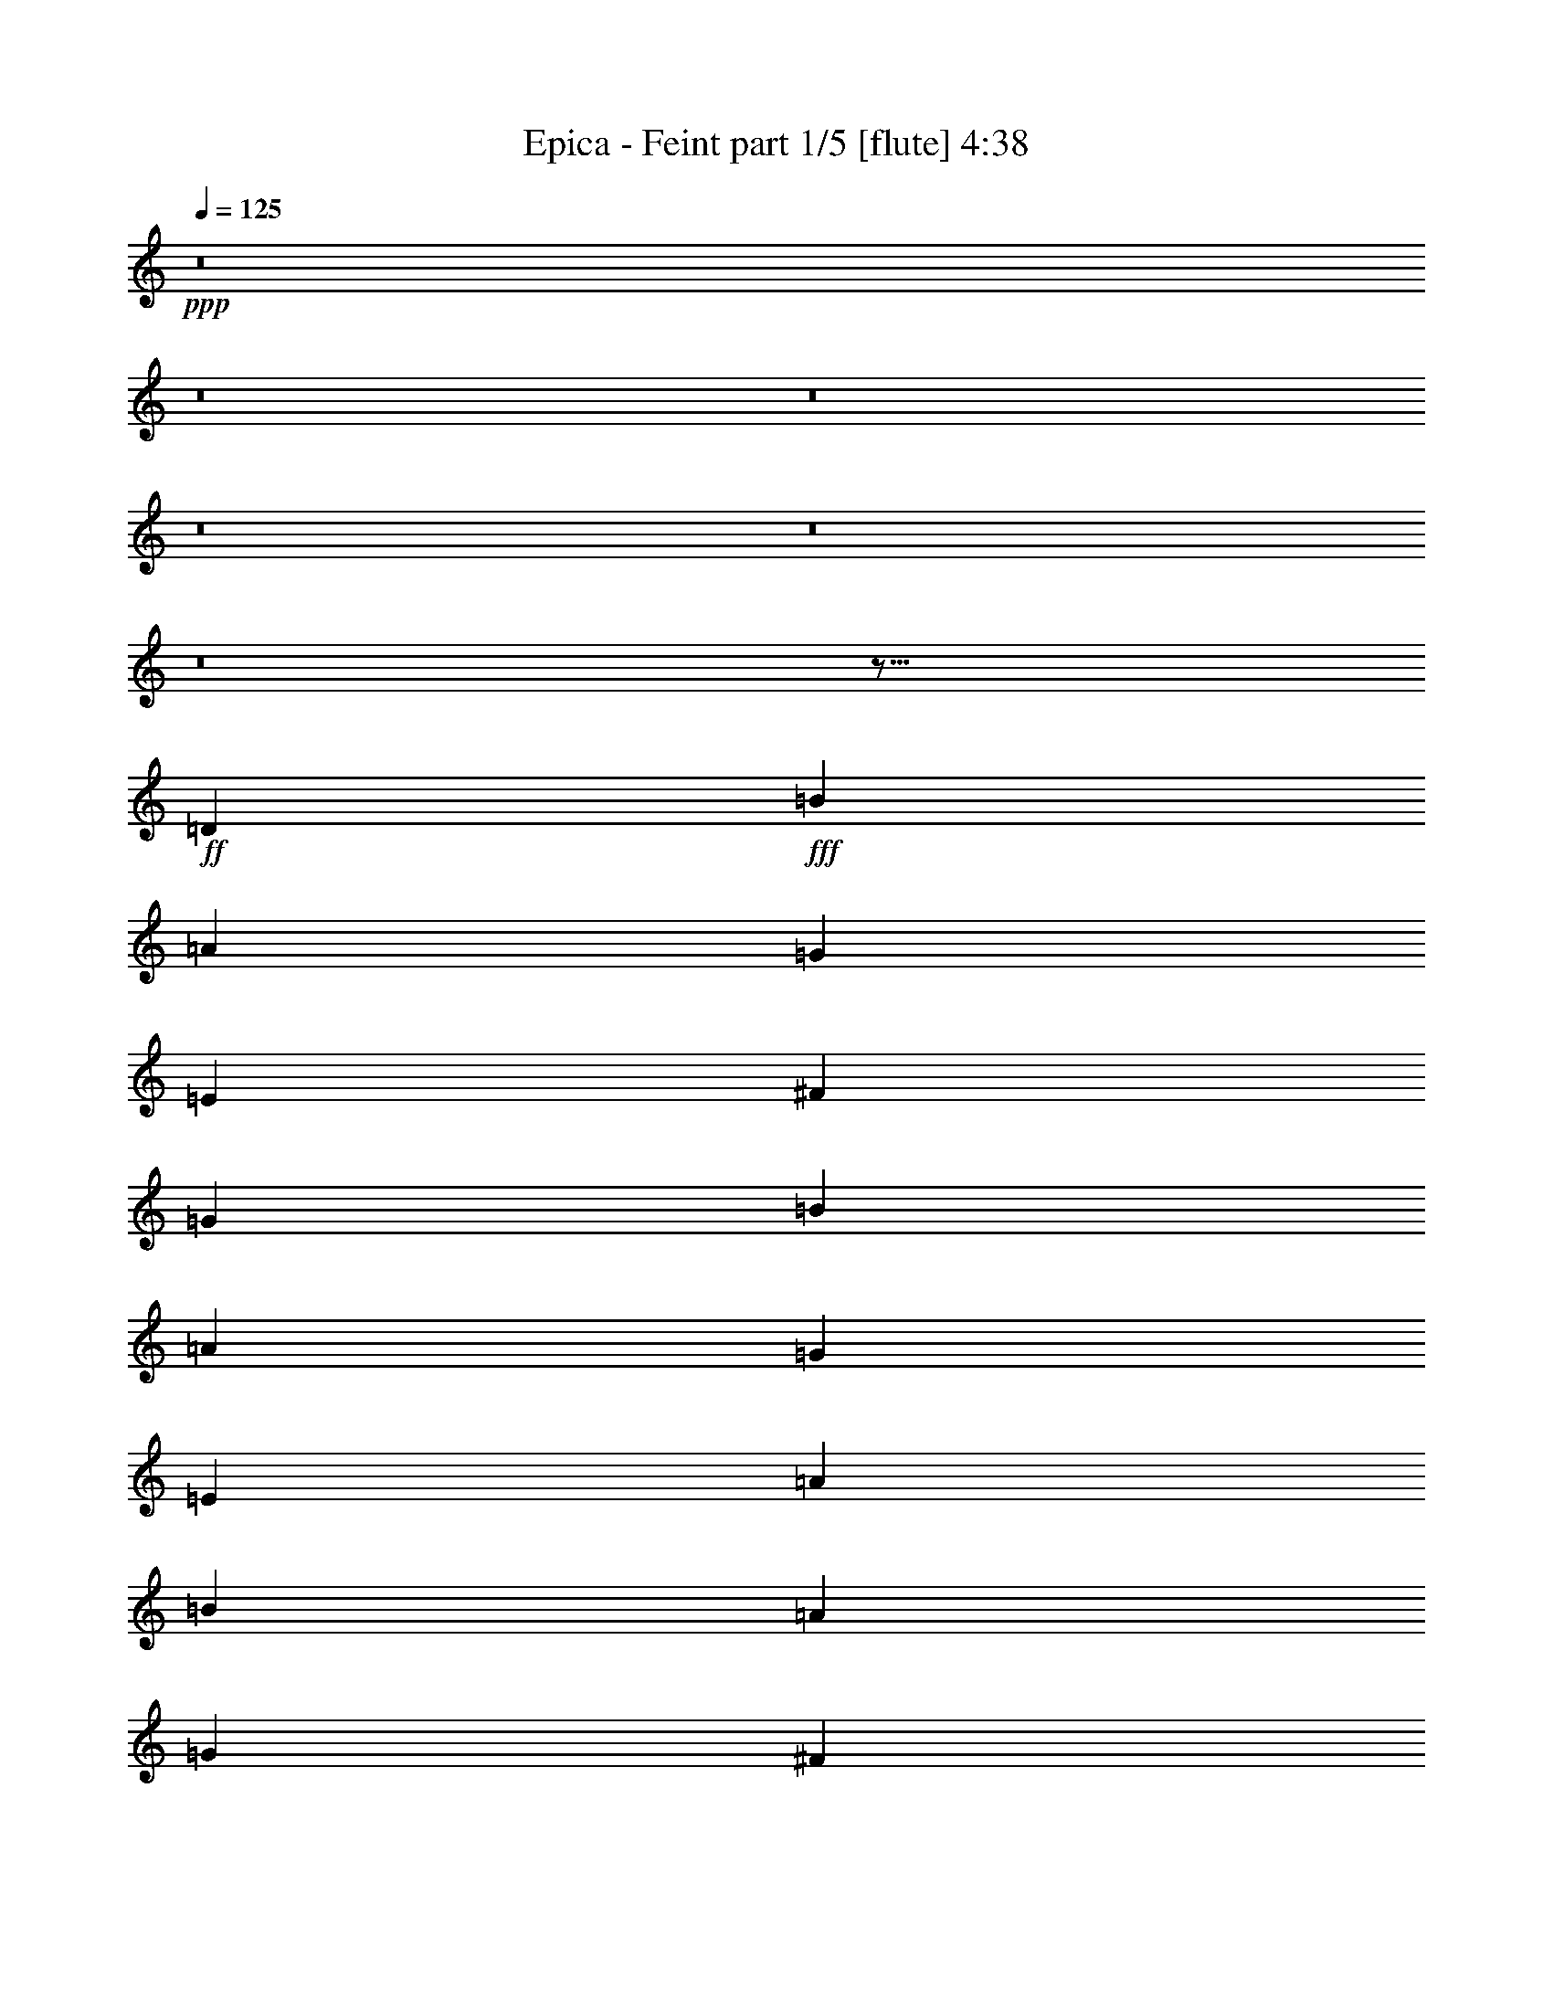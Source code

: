 % Produced with Bruzo's Transcoding Environment
% Transcribed by  Bruzo

X:1
T:  Epica - Feint part 1/5 [flute] 4:38
Z: Transcribed with BruTE 64
L: 1/4
Q: 125
K: C
+ppp+
z8
z8
z8
z8
z8
z8
z97/16
+ff+
[=D223/164]
+fff+
[=B2635/1312]
[=A2635/1312]
[=G223/164]
[=E2635/1312]
[^F2635/1312]
[=G223/164]
[=B2635/1312]
[=A2635/1312]
[=G223/164]
[=E3527/1312]
[=A1743/1312]
[=B223/164]
[=A3081/656]
[=G6383/19680]
[^F6997/19680]
[=G3527/656]
[=G2635/1312]
[^F6147/1312]
z2663/656
[=B2635/1312]
[=B2635/1312]
[=B223/164]
[=B2635/1312]
[=A2635/1312]
[=B223/164]
[=c2635/1312]
[=G3527/1312]
[=A223/328]
[=A901/656]
z1725/1312
[=A223/164]
[=B1743/1312]
[=A5311/1312]
[=G851/1312]
[^F223/328]
[=G3523/656]
z8
z1877/1312
[=D223/328]
[^F851/1312]
[=G5311/1312]
[=A223/328]
[=G851/1312]
[^F5311/1312]
[^F223/328]
[=G851/1312]
[=A3527/1312]
[=c669/328]
[=B851/1312]
[=G5311/1312]
[=G223/328]
[^F851/1312]
[=E223/82]
[=e3527/1312]
[=d851/1312]
[=B4419/1312]
[=E223/328]
[^F223/328]
[=G2635/656]
[=A223/328]
[=G223/328]
[^F2635/656]
[^F223/328]
[=G223/328]
[=A3527/1312]
[=c2635/1312]
[=B223/328]
[=G3537/1312]
z1733/1312
[=G223/328]
[^F4419/1312]
[=G223/328]
[=E771/164]
z3521/1312
[=B2635/1312]
[=A2635/1312]
[=G223/164]
[=E2635/1312]
[^F2635/1312]
[=G223/164]
[=B2635/1312]
[=A669/328]
[=G1743/1312]
[=E3527/1312]
[=A223/164]
[=B1743/1312]
[=A3081/656]
[=G3499/9840]
[^F3191/9840]
[=G3527/656]
[=G2635/1312]
[^F3107/656]
z5259/1312
[=B669/328]
[=B2635/1312]
[=B1743/1312]
[=B669/328]
[=A2635/1312]
[=B1743/1312]
[=c669/328]
[=G3527/1312]
[=A851/1312]
[=A1787/1312]
z435/328
[=A223/164]
[=B1743/1312]
[=A5311/1312]
[=G223/328]
[^F223/328]
[=G221/41]
z1725/1312
[=G899/1312]
z885/1312
[=G837/1312]
z453/656
[=G449/656]
z2629/1312
[^F897/1312]
z887/1312
[^F835/1312]
z227/328
[=D28/41]
z2631/1312
[=A895/1312]
z889/1312
[=A833/1312]
z455/656
[=A447/656]
z445/656
[=A2635/656]
[=E223/328]
[^F223/328]
[=G2635/656]
[=A223/328]
[=G223/328]
[^F2635/656]
[^F223/328]
[=G223/328]
[=A3527/1312]
[=c2635/1312]
[=B223/328]
[=G2635/656]
[=G223/328]
[^F223/328]
[=E3527/1312]
[=e3527/1312]
[=d223/328]
[=B4419/1312]
[=E851/1312]
[^F223/328]
[=G5311/1312]
[=A851/1312]
[=G223/328]
[^F5311/1312]
[^F851/1312]
[=G223/328]
[=A3527/1312]
[=c2635/1312]
[=B223/328]
[=G1759/656]
z1793/1312
[=G851/1312]
[^F4419/1312]
[=G223/328]
[=E2623/1312]
z8
z8
z8
z2051/1312
[=D223/164]
[^F2635/1312]
[=G2635/1312]
[=B,223/164]
[^F1743/1312]
[=G223/328]
[=G1743/1312]
[=G223/328]
[=G223/164]
[=A1743/1312]
[=B223/328]
[=G2635/1312]
[=G223/164]
[=A1743/1312]
[=B223/328]
[=G2635/1312]
[=G223/164]
[=G1743/1312]
[=A223/328]
[^F2635/1312]
[^F223/164]
[^F1743/1312]
[=G223/328]
[^F901/656]
z1725/1312
[=G223/328]
[^F1743/1312]
[=G223/328]
[^F2635/1312]
[=E223/164]
[=B,2635/656]
[=B,223/164]
[^F2635/1312]
[=G3499/9840]
[=A3191/9840]
[=G1743/1312]
[=B,223/164]
[^F1743/1312]
[=G223/328]
[=G223/164]
[=G223/328]
[=G1743/1312]
[=A223/164]
[=B851/1312]
[=B19763/19680]
[=A6997/19680]
[=G223/328]
[=G1743/1312]
[=A223/164]
[=B851/1312]
[=B669/328]
[=B1743/1312]
[=B223/164]
[=c851/1312]
[=A669/328]
[=A1743/1312]
[=A223/164]
[=B851/1312]
[=G893/656]
z1741/1312
[=G223/328]
[=G223/164]
[=G851/1312]
[^F669/328]
[=E1743/1312]
[^F669/328]
[=E2635/1312]
[=E223/328]
[^F851/1312]
[=G5311/1312]
[=A223/328]
[=G851/1312]
[^F5311/1312]
[^F223/328]
[=G851/1312]
[=A3527/1312]
[=c669/328]
[=B851/1312]
[=G5311/1312]
[=G223/328]
[^F223/328]
[=E3527/1312]
[=e3527/1312]
[=d851/1312]
[=B4419/1312]
[=E223/328]
[^F223/328]
[=G2635/656]
[=A223/328]
[=G223/328]
[^F2635/656]
[^F223/328]
[=G223/328]
[=A3527/1312]
[=c2635/1312]
[=B223/328]
[=G221/82]
z867/656
[=G223/328]
[^F4419/1312]
[=G223/328]
[=E6167/1312]
z1761/656
[=c1473/656]
[=d135/656]
[=c311/1312]
[=B1743/1312]
[=A223/164]
[=B2635/656]
[=c223/164]
[=B115711/19680]
[=d18997/4920]
[=B37379/19680]
[=A18997/9840]
+ff+
[=B8-]
[=B24163/3280]
z117/16

X:2
T:  Epica - Feint part 2/5 [horn] 4:38
Z: Transcribed with BruTE 64
L: 1/4
Q: 125
K: C
+ppp+
z8
z8
z8
z8
z8
z8
z8
z8
z2477/328
+f+
[=E1743/1312]
+mp+
[=G223/164]
[=A1743/1312]
[=B223/164]
[=c3527/656]
[=B3527/656]
[=B142663/19680]
[=B1951/9840=c1951/9840-]
[=c405/656]
[=B223/328]
[=A851/1312]
[=G223/328]
[^F223/328]
[=E2635/656]
[^F223/164]
[=G2635/1312]
[^F2635/1312]
[=E223/164]
[=C2635/1312]
[=E669/328]
[^F1743/1312]
[^F3527/1312]
[^F223/164]
[=E1743/1312]
[=c5311/1312]
[=A1743/1312]
[=B3527/1312]
[=G223/164]
[=G1743/1312]
[=E3527/656]
[^F3521/656]
z8
z8
z91/656
+f+
[=G223/164]
[^F,1743/1312]
[=E,223/164]
[=D,1743/1312]
[=C7095/1312]
[=G,2635/656]
[^F,223/164]
[=E3527/656]
[=D2635/656]
[=D223/328]
[=C223/328]
[=B,3527/656]
[=C2635/1312]
z2635/1312
[=C223/164]
+mp+
[=B,2635/656]
[=C223/164]
[=B,1743/1312]
[=C223/164]
[=B,1743/1312]
[=D1789/1312]
z8
z8
z165/1312
+f+
[=E223/164]
[=G1743/1312]
[=A223/164]
[=B1743/1312]
+mp+
[=c3081/656]
[=B3499/9840]
[=A3191/9840]
+f+
[=B3527/656]
+mp+
[=B9689/1312]
[=c223/328]
[=B223/328]
[=A223/328]
[=G223/328]
[^F851/1312]
[=E669/328]
[=B,851/1312]
[=E223/164]
[^F1743/1312]
[=G669/328]
[=G851/1312]
[^F223/164]
[=E1743/1312]
[=C669/328]
[=E2635/1312]
[^F1743/1312]
[=G3527/1312]
[^F223/164]
[=B,1743/1312]
[=A,3527/1312]
[=c223/164]
[=A223/164]
[=B3527/1312]
[=G1743/1312]
[=G223/164]
[=E3527/656]
[^F3527/656]
[=G3527/1312]
[=G1743/1312]
[=E223/164]
[=A883/164]
z8
z2623/328
z/8
[=G1743/1312]
[^F223/164]
[=E1743/1312]
[=D223/164]
[=C2635/656]
[=D223/164]
[=B,223/164]
[=G,1743/1312]
[=D223/164]
[^F1743/1312]
[=E5311/1312]
[^F1743/1312]
[=A655/328]
z2691/1312
[=D851/1312]
[=C223/328]
[=B,3527/656]
[=C3527/656]
[=B,3527/656]
[=C3527/656]
[=B,3527/656]
[=C3527/656]
[=D3517/656]
z7115/1312
[=E851/1312]
[^F223/328]
[=E223/328]
[=G1743/1312]
[^F223/328]
[=E223/328]
[=B,223/328]
[=E851/1312]
[^F223/328]
[=E223/328]
[=G1743/1312]
[^F223/328]
[=E223/328]
[=B,223/328]
[=C851/1312]
[=D223/328]
[=C223/328]
[=G223/328]
[^F851/1312]
[=E223/328]
[=B,223/328]
[=C223/328]
[=C851/1312]
[=D223/328]
[=C223/328]
[=G223/328]
[^F851/1312]
[=E223/328]
[=B,223/328]
[=C223/328]
[=A,1743/1312]
[=A223/328]
[=B223/328]
[=B,223/328]
[=A,851/1312]
[=A223/328]
[=A,223/328]
[^F223/328]
[=E851/1312]
[=A,223/328]
[=E223/328]
[=A,223/328]
[=E851/1312]
[^F223/328]
[=A,223/328]
[=B,223/328]
[=A,851/1312]
[=G223/328]
[^F223/328]
[=E223/328]
[=B,851/1312]
[^F223/328]
[=G223/328]
[=B,223/328]
[^F851/1312]
[=c223/328]
[=B223/328]
[=A223/328]
[=G851/1312]
[^F223/328]
[^D223/328]
[=E223/328]
[^F851/1312]
[=E223/328]
[=G223/164]
[^F851/1312]
[=E223/328]
[=B,223/328]
[=E223/328]
[^F851/1312]
[=E223/328]
[=G223/164]
[^F223/328]
[=E851/1312]
[=B,223/328]
[=C223/328]
[=D223/328]
[=C851/1312]
[=G223/328]
[^F223/328]
[=E223/328]
[=B,851/1312]
[=C223/328]
[=C223/328]
[=D223/328]
[=C851/1312]
[=G223/328]
[^F223/328]
[=E223/328]
[=B,851/1312]
[=C223/328]
[=A,223/164]
[=A851/1312]
[=B223/328]
[=B,223/328]
[=A,223/328]
[=A851/1312]
[=A,223/328]
[^F223/328]
[=E223/328]
[=A,851/1312]
[=E223/328]
[=A,223/328]
[=E223/328]
[^F851/1312]
[=A,223/328]
[=B,223/328]
[=A,223/328]
[=G851/1312]
[^F223/328]
[=E223/328]
[=B,223/328]
[^F223/328]
[=G851/1312]
[=B,223/328]
[^F223/328]
[=c223/328]
[=B851/1312]
[=A223/328]
[=G223/328]
[^F223/328]
[=D419/656]
z8
z8
z183/1312
[=G223/164]
[^F1743/1312]
[=E223/164]
[=D223/164]
[=C2635/656]
[=D223/164]
[=B,1743/1312]
[=G,223/164]
[=D1743/1312]
[^F223/164]
[=E2635/656]
[^F223/164]
[=A1319/656]
z329/164
[=D223/328]
[=C223/328]
[=B,3527/656]
[=C2635/656]
[=D223/164]
[=B,3527/656]
[=C3527/656]
[=B,3527/656]
[=C3527/656]
[=D115711/19680]
[=B,151361/19680]
[=E,8-]
[=E,24163/3280]
z117/16

X:3
T:  Epica - Feint part 3/5 [clarinet] 4:38
Z: Transcribed with BruTE 64
L: 1/4
Q: 125
K: C
+ppp+
z8
z8
z8
z8
z8
z8
z8
z8
z8
z8
z8
z8
z8
z8
z8
z8
z8
z5403/1312
+ff+
[=D223/328]
[^F851/1312]
[=G5311/1312]
[=A223/328]
[=G851/1312]
[^F5311/1312]
[^F223/328]
[=G851/1312]
[=A3527/1312]
[=c669/328]
[=B851/1312]
[=G5311/1312]
[=G223/328]
[^F851/1312]
[=E223/82]
[=e3527/1312]
[=d851/1312]
[=B4419/1312]
[=G223/328]
[=A223/328]
[=B2635/656]
[=c223/328]
[=B223/328]
[=A2635/656]
[=D223/328]
[=E223/328]
[^F3527/1312]
[=G2635/1312]
[^F223/328]
[=E3537/1312]
z8
z8
z8
z8
z3857/1312
+mp+
[=A3081/656=c3081/656]
[=G3499/9840=B3499/9840]
[^F3191/9840=A3191/9840]
[=G7047/1312=B7047/1312]
z8
z3619/1312
+ff+
[=B669/328]
[=B2635/1312]
[=B1743/1312]
[=B669/328]
[=A2635/1312]
[=B1743/1312]
[=c669/328]
[=G3541/1312]
z8
z8
z2791/1312
[=G899/1312=A899/1312]
z885/1312
[=G837/1312=A837/1312]
z453/656
[=G449/656=A449/656]
z2629/1312
[^F897/1312=A897/1312]
z887/1312
[^F835/1312=A835/1312]
z227/328
[=D28/41^F28/41]
z2631/1312
[=E895/1312=G895/1312]
z889/1312
[=E833/1312=A833/1312]
z455/656
[=E447/656=G447/656]
z445/656
[=E43/16^F43/16-]
[=D1769/656^F1769/656]
z8
z8
z8
z9083/1312
[=G851/1312]
[=A223/328]
[=B5311/1312]
[=c851/1312]
[=B223/328]
[=A5311/1312]
[=D851/1312]
[=E223/328]
[^F3527/1312]
[=G2635/1312]
[^F223/328]
[=E1759/656]
z8
z8
z8
z8
z8
z8
z8
z8
z8
z6085/1312
[=E223/164]
[=A2635/1312]
[=B3499/9840]
[=c3191/9840]
[=B1743/1312]
[=E223/164]
[=A1743/1312]
[=B223/328]
[=B223/164]
[=B223/328]
[=B1743/1312]
[=c223/164]
[=d851/1312]
[=d19763/19680]
[=c6997/19680]
[=B223/328]
[=B1743/1312]
[=c223/164]
[=d851/1312]
[=d669/328]
[=d1743/1312]
[=d223/164]
[=e851/1312]
[=c669/328]
[=c1743/1312]
[=c223/164]
[=d851/1312]
[=B3527/1312]
[=B223/328]
[=B223/164]
[=B851/1312]
[=A669/328]
[=G1743/1312]
[=A669/328]
[=G2635/1312]
[=E223/328]
[^F851/1312]
[=G5311/1312]
[=A223/328]
[=G851/1312]
[^F5311/1312]
[^F223/328]
[=G851/1312]
[=A3527/1312]
[=c669/328]
[=B851/1312]
[=G5311/1312]
[=G223/328]
[^F223/328]
[=E3527/1312]
[=e3527/1312]
[=d851/1312]
[=B4419/1312]
[=G223/328]
[=A223/328]
[=B2635/656]
[=c223/328]
[=B223/328]
[=A2635/656]
[=D223/328]
[=E223/328]
[^F3527/1312]
[=G2635/1312]
[^F223/328]
[=E221/82]
z8
z8
z8
z8
z8
z8
z8
z71/16

X:4
T:  Epica - Feint part 4/5 [lute] 4:38
Z: Transcribed with BruTE 96
L: 1/4
Q: 125
K: C
+ppp+
z11057/9840
+f+
[=A3499/19680]
[=c961/6560-]
[=c1089/6560-=e1089/6560]
[=c39757/19680=a39757/19680]
[=G4419/1312=B4419/1312=g4419/1312]
[^F2635/1312=A2635/1312^f2635/1312]
[=G14101/4920=B14101/4920=g14101/4920]
[=A3499/19680]
[=c961/6560-]
[=c1089/6560-=e1089/6560]
[=c39757/19680=a39757/19680]
[=G4419/1312=B4419/1312=g4419/1312]
[^F2635/1312=A2635/1312^f2635/1312]
[=G669/328=B669/328=g669/328]
[=B851/1312]
[=g3499/9840]
[=c583/3280-]
[=c221/1640-=e221/1640]
[=c39757/19680=a39757/19680]
[=G223/164=B223/164=g223/164]
[=G223/328]
[=E223/328=B223/328]
[=g851/1312]
[=A669/328^f669/328]
[=A2635/1312=e2635/1312]
[=B1743/1312]
[=c669/328=c'669/328]
[=e851/1312]
[=G223/164=a223/164]
[=G1743/1312=e1743/1312]
[=B3511/1312^f3511/1312]
z227/328
[=d223/328]
[=e223/328]
[^f851/1312]
[=B3509/1312=g3509/1312]
z455/656
[=B223/328]
[=e223/328]
[^f851/1312]
[=g223/328]
[=B223/328]
[=e1743/1312]
[=e223/164=g223/164]
[=d223/164^f223/164]
[=E851/1312=B851/1312]
[=B,223/328]
[=E223/328]
[=B,223/328]
[=E851/1312=B851/1312]
[=B,223/328]
[=E223/328]
[=B,223/328]
[=E851/1312=B851/1312]
[=B,223/328]
[=E223/328]
[=B,223/328]
[=E851/1312=B851/1312]
[=B,223/328]
[=E223/328]
[=B,223/328]
[=G851/1312=c851/1312]
[=C223/328]
[=E223/328]
[=C223/328]
[=C851/1312=G851/1312=c851/1312]
[=C223/328]
[=E223/328]
[=C223/328]
[=G851/1312=c851/1312]
[=C223/328]
[=E223/328]
[=C223/328]
[=E851/1312=A851/1312]
[=C223/328]
[=E223/328=B223/328]
[=C223/328]
[=A851/1312=c851/1312]
[=C223/328]
[=E223/328]
[=C223/328]
[=A851/1312=c851/1312]
[=C223/328]
[=E223/328]
[=C223/328]
[=E223/328=B223/328]
[=B,851/1312]
[=E223/328]
[=B,223/328]
[=E223/328=B223/328]
[=B,851/1312]
[=E223/328]
[=G223/328]
[=G223/328]
[=B,851/1312]
[=E223/328]
[=B,223/328]
[=A223/328]
[=B,851/1312]
[=E223/328]
[=B,223/328]
[=G223/328]
[=B,851/1312]
[=E223/328]
[=B,223/328]
[^F223/328]
[=B,851/1312]
[=D223/328]
[=B,223/328]
+ff+
[=E223/328=B223/328]
[=B,851/1312]
[=E223/328]
[=B,223/328]
[=E223/328=B223/328]
[=B,851/1312]
[=E223/328=B223/328]
[=B,223/328]
[=E223/328=B223/328]
[=B,851/1312]
[=E223/328]
[=B,223/328]
[=E223/328=B223/328]
[=B,851/1312]
[=E223/328=B223/328]
[=B,223/328]
[=c223/328]
[=C223/328]
[=E851/1312]
[=C223/328]
[=E223/328=c223/328]
[=C223/328]
[=E851/1312]
[=C223/328]
[=c223/328]
[=C223/328]
[=E851/1312]
[=C223/328]
[=E223/328=c223/328]
[=C223/328]
[=E851/1312=B851/1312]
[=C223/328]
[=A,223/328]
[=C223/328]
[=E851/1312]
[=c223/328]
[=C223/328]
[=c223/328]
[=C851/1312=c851/1312]
[=B223/328]
[=G223/328]
[=B,223/328]
[=E851/1312]
[^F223/328]
[=G223/328]
[=B,223/328]
[=E851/1312]
[=G223/328]
[=G223/328]
[=B,223/328]
[=E851/1312]
[=B,223/328]
[=A223/328]
[=B,223/328]
[=E851/1312]
[=B,223/328]
[=G223/328]
[=B,223/328]
[=E223/328]
[=B,851/1312]
[^F223/328]
[=B,223/328]
[=D223/328]
[^F851/1312]
+f+
[=G223/328]
[=B,223/328]
[=E223/328]
[^F851/1312]
[=G223/328]
[=B,223/328]
[=E223/328=A223/328]
[=B,851/1312]
[=D223/328^F223/328]
[=A,223/328]
[=D223/328]
[=E851/1312]
[^F223/328]
[=A,223/328]
[=A,223/328^F223/328]
[=A,851/1312=G851/1312]
[=D223/328=A223/328]
[=B,223/328]
[=D223/328]
[=B,851/1312]
[^F223/328=c223/328]
[=D223/328]
[^F223/328]
[=D851/1312]
[=E223/328=G223/328]
[=B,223/328]
[=E223/328]
[=B,851/1312=G851/1312]
[=D223/328^F223/328]
[=A,223/328]
[=E223/328=G223/328]
[=D851/1312^F851/1312]
[=C223/328=E223/328]
[=G,223/328]
[=C223/328]
[=D223/328]
[=E851/1312]
[=G,223/328]
[=D223/328]
[=C223/328]
[=A,1741/1312=B,1741/1312]
z6873/6560
[=D721/4920=G721/4920-]
[=G3287/19680=A3287/19680]
[=B851/1312]
[=D223/328]
+ff+
[^F223/328=A223/328]
+f+
[=D223/328]
[=G851/1312=B851/1312]
[=B,223/328]
[=E223/328]
[=B,223/328^F223/328]
[=E851/1312=G851/1312]
[=B,223/328]
[=A223/328=c223/328]
[=G223/328=B223/328]
[=D851/1312=A851/1312]
[=A,223/328]
[=D223/328]
[=E223/328]
[^F851/1312]
[=A,223/328]
[=D223/328^F223/328]
[=D223/328=G223/328]
[^F851/1312=A851/1312]
[=B,223/328]
[=D223/328]
[=B,223/328]
[=D851/1312^F851/1312]
[=D223/328]
[^F223/328]
[=D223/328]
[=D5/16=G5/16-]
[=E441/1312=G441/1312]
[=C223/328]
[=G,223/164]
[=G,223/328]
[=C851/1312]
[=E223/328=B223/328]
[=D223/328=A223/328]
[=E223/328=B223/328]
[=B,851/1312]
[=E223/328]
[=B,223/328]
[=E223/328=B223/328]
[=B,851/1312]
[=E223/328]
[=B,223/328]
[=E223/328=B223/328]
[=B,851/1312]
[=E223/328]
+mp+
[=e223/328]
+ff+
[=e223/328=g223/328]
[=e851/1312]
[=d223/328^f223/328]
[=d223/328]
+f+
[=E223/328=B223/328]
[=B,851/1312]
[=E223/328]
[=B,223/328]
[=E223/328=B223/328]
[=B,851/1312]
[=E223/328]
[=B,223/328]
[=B223/328]
[=B,851/1312]
[=E223/328]
[=B,223/328]
+ff+
[=E223/328=G223/328=B223/328]
+f+
[=B,851/1312]
[=E223/328]
[=B,223/328]
+ff+
[=C223/328=E223/328=c223/328]
[=C851/1312]
[=E223/328]
[=C223/328]
[=E223/328=c223/328]
[=C223/328]
[=E851/1312]
[=C223/328]
[=c223/328]
[=C223/328]
[=E851/1312]
[=C223/328]
[=A223/328]
[=C223/328]
[=E851/1312]
[=C223/328]
[=c223/328]
[=C223/328]
[=E851/1312=c851/1312]
[=C223/328]
[=A223/328=c223/328]
[=C223/328]
[=G851/1312=c851/1312]
[^F223/328=A223/328]
[=G223/328=B223/328]
[=B,223/328]
[=E851/1312]
[=E223/328]
[=G223/328=B223/328]
[=B,223/328]
[=E851/1312]
[=G223/328]
[=G223/328]
[=B,223/328]
[=E851/1312]
[=B,223/328]
[=A223/328]
[=B,223/328]
[=E851/1312]
[=B,223/328]
[=G223/328]
[=B,223/328]
[=E851/1312]
[=B,223/328=B223/328]
[^F223/328]
[=B,223/328]
[=D223/328]
[=B,851/1312]
[=E223/328]
[=B,223/328]
[=E223/328]
[=B,851/1312]
[=E223/328=B223/328]
[=B,223/328]
[=E223/328]
[=B,851/1312]
[=E223/328]
[=B,223/328]
[=E223/328]
[=B,851/1312=A851/1312]
[=E223/328]
[=B,223/328]
[=E223/328=B223/328]
[=B,851/1312]
[=E223/328=c223/328]
[=C223/328]
[=E223/328]
[=C851/1312]
[=E223/328=c223/328]
[=C223/328]
[=E223/328]
[=C851/1312]
[=E223/328=c223/328]
[=C223/328]
[=E223/328]
[=C851/1312]
[=E223/328=c223/328]
[=C223/328]
[=E223/328=B223/328]
[=C851/1312]
[=C223/328=A223/328]
[=C223/328]
[=E223/328]
[=C851/1312]
[=E223/328=A223/328]
[=C223/328]
[=E223/328=A223/328]
[=B223/328]
[=E851/1312=G851/1312]
[=B,223/328]
[=E223/328]
[=E223/328]
[=G851/1312=B851/1312]
[=B,223/328]
[=E223/328]
[=G223/328]
[=G851/1312]
[=B,223/328]
[=G223/328]
[=B,223/328]
[=A851/1312]
[=B,223/328]
[=E223/328]
[=B,223/328]
[=G851/1312]
[=B,223/328]
[=E223/328]
[=B,223/328]
[^F851/1312]
[=B,223/328]
[=D223/328]
[=B,223/328]
[=G851/1312]
[=B,223/328]
[=E223/328]
[=B,223/328]
[=A851/1312]
[=B,223/328]
[=E223/328]
[=B,223/328]
[=G851/1312]
[=B,223/328]
[=E223/328]
[=B,223/328]
[^F851/1312]
[=B,223/328]
[=D223/328=E223/328]
[^F223/328]
[=E223/328=G223/328]
[=B,851/1312]
[=E223/328]
[^F223/328]
[=E223/328=G223/328]
[=B,851/1312]
[=A223/328]
[=G223/328]
[=D223/328^F223/328]
[=A,851/1312]
[=D223/328]
[=E223/328]
[^F223/328]
[=A,851/1312]
[=A,223/328^F223/328]
[=D223/328=G223/328]
[=D223/328=A223/328]
[=B,851/1312]
[=D223/328]
[=B,223/328]
[^F223/328]
[=D851/1312]
[^F223/328]
[=D223/328]
[=E223/328=G223/328]
[=B,851/1312]
[=E223/328]
[=B,223/328=G223/328]
[=D223/328^F223/328]
[=A,851/1312]
[=E223/328=G223/328]
[=D223/328^F223/328]
[=C19763/19680=E19763/19680]
[=C583/3280]
[=D721/4920]
[=E3499/19680]
[=G3499/19680]
[=c583/3280]
[=d721/4920]
[=e3499/19680]
[=g3499/19680]
[=c'961/6560]
[=d3499/19680]
[=g1743/1312]
[=C223/328]
[=D223/328]
[=A,223/328=D223/328]
[=B,223/328]
[=G,851/1312]
[=D,1993/6560]
[=B,1163/6560-=D1163/6560-=G1163/6560-]
[=B,2059/3936=D2059/3936=G2059/3936=B2059/3936]
[=D6997/19680]
[=G6383/19680]
[=B6997/19680]
[=A6383/19680]
[=D3191/9840]
[=d3499/9840]
[=A3191/9840]
[=E223/328=B223/328]
[=B,223/328]
[=E851/1312]
[^F223/328]
[=G223/328=B223/328]
[=B,223/328]
[=E851/1312=c851/1312]
[=B,223/328]
[=D223/328=A223/328]
[=A,223/328]
[=D851/1312]
[=E223/328]
[^F223/328]
[=A,6383/19680]
[=D6997/19680]
[=D851/1312^F851/1312]
[=D223/328=G223/328]
[^F223/328=A223/328]
[=B,223/328]
[=D851/1312]
[^F223/328]
[=G223/328=c223/328]
[=D223/328]
[^F851/1312=c851/1312]
[=D223/328]
[=D3499/9840]
[=E3191/9840]
[=C223/328]
[=G,851/1312]
[=C223/328]
[=G2615/1312=B2615/1312=g2615/1312]
z57/82
[=B43/16-^f43/16=g43/16-]
[=B893/1312=g893/1312]
[=G223/328]
[=G223/328=B223/328=g223/328]
[^F851/1312^f851/1312]
[=G4419/1312=B4419/1312=g4419/1312]
[=G223/328]
[=A1743/1312=a1743/1312]
[=G4419/1312=B4419/1312=g4419/1312]
[=G223/328]
[=G223/328=B223/328=g223/328]
[^F851/1312^f851/1312]
[=G4419/1312=B4419/1312=g4419/1312]
[=G223/328]
[=A1743/1312=a1743/1312]
[^F4419/1312=A4419/1312^f4419/1312]
[=A223/328]
[=d223/328]
[=e851/1312]
[=d223/328^f223/328]
[=A223/328]
[^F223/328]
[=E223/328]
[=D851/1312]
[=E223/328]
[=D223/328^F223/328]
[=D223/328=G223/328]
[=E851/1312^F851/1312]
[=B,223/328]
[=E223/328]
[=G223/328=d223/328]
[=B,851/1312]
[=E223/328]
[=G223/328]
[=B,223/328]
[=E851/1312^F851/1312]
[=B,223/328]
[=E223/328]
[=G223/328]
[=B,851/1312]
[=E223/328]
[=D223/164]
[=C851/1312=E851/1312=G851/1312]
[=C223/328]
[=E223/328]
[=C223/328=E223/328=c223/328]
[=C851/1312]
[=G,223/328]
[=C223/328=E223/328=G223/328]
[=G,223/328]
[=C851/1312=E851/1312=A851/1312]
[=C223/328]
[=E223/328]
[=C223/328=E223/328=B223/328]
[=E,851/1312]
[=E223/328]
[=C223/328=E223/328=B223/328]
[=G,223/328]
[=C851/1312=G851/1312=B851/1312]
[=C223/328]
[=A,223/328=B223/328]
[^F223/164=A223/164=c223/164]
[=A851/1312]
[=c223/328]
[=E223/328]
[=A223/328=c223/328]
[=d851/1312]
[=A223/328=e223/328]
[=A223/328=e223/328]
[=B223/328]
[=c851/1312]
[=A223/328=d223/328]
[=c223/328]
[=E223/328=A223/328=B223/328]
[=E851/1312]
[=B,223/328]
[=E223/328=A223/328]
[=B,223/328]
[=E851/1312]
[=B,223/328=E223/328=G223/328]
[=B,223/328]
[=B,1743/1312^D1743/1312^F1743/1312]
[=B,223/328]
[^D3499/9840^d3499/9840]
[=E3191/9840=e3191/9840]
[^F223/328^f223/328]
[=G851/1312=g851/1312]
[^F223/328^f223/328]
[^D223/328^d223/328]
[=E223/328^F223/328]
[=B,851/1312]
[=E223/328]
[=E223/328=G223/328]
[=B,223/328]
[=E851/1312]
[=B,223/328=E223/328=G223/328]
[=B,223/328]
[=E223/328^F223/328]
[=B,851/1312]
[=E223/328]
[=G223/328]
[=B,223/328]
[=E223/328]
[=D1743/1312]
[=C223/328=E223/328=G223/328]
[=C223/328]
[=E851/1312]
[=C223/328=E223/328=c223/328]
[=C223/328]
[=G,223/328]
[=C851/1312=E851/1312=G851/1312]
[=G,223/328]
[=C223/328=E223/328=A223/328]
[=C223/328]
[=E851/1312]
[=C223/328=E223/328=B223/328]
[=E,223/328]
[=E223/328]
[=C851/1312=E851/1312=B851/1312]
[=G,223/328]
[=C223/328=G223/328=B223/328]
[=C223/328]
[=A,851/1312=B851/1312]
[^F223/164=A223/164=c223/164]
[=E223/328=A223/328]
[=c851/1312]
[=E223/328]
[=A223/328=c223/328]
[=d223/328]
[=A851/1312=e851/1312]
[=A223/328=e223/328]
[=B223/328]
[=c223/328]
[=A851/1312=d851/1312]
[=c223/328]
[=E223/328=A223/328=B223/328]
[=E223/328]
[=B,851/1312]
[=E223/328=A223/328]
[=B,223/328]
[=E223/328]
[=B,223/328=E223/328=G223/328]
[=B,851/1312]
[=B,223/328^D223/328^F223/328]
[=B,223/328]
[^D1743/1312^F1743/1312=B1743/1312]
[^d223/164^f223/164=b223/164]
[=E223/328]
[^F851/1312]
[=E223/328=G223/328]
[=B,223/328]
[=E223/328]
[^F851/1312]
[=E223/328=G223/328]
[=B,223/328]
[=A223/328]
[=G851/1312]
[=D223/328^F223/328]
[=A,223/328]
[=D223/328]
[=E851/1312]
[^F223/328]
[=A,223/328]
[=A,223/328^F223/328]
[=D851/1312=G851/1312]
[=D223/328=A223/328]
[=B,223/328]
[=D223/328]
[=B,851/1312]
[^F223/328]
[=D223/328]
[^F223/328]
[=D851/1312]
[=E223/328=G223/328]
[=B,223/328]
[=E223/328]
[=B,851/1312=G851/1312]
[=D223/328^F223/328]
[=A,223/328]
[=E223/328=G223/328]
[=D223/328^F223/328]
[=C19763/19680=E19763/19680]
[=C961/6560]
[=D3499/19680]
[=E3499/19680]
[=G721/4920]
[=c583/3280]
[=d3499/19680]
[=e721/4920]
[=g3499/19680]
[=c'583/3280]
[=d3499/19680]
[=g1743/1312]
[=C223/328]
[=D6383/19680]
[=C6997/19680]
[=A,851/1312=D851/1312]
[=B,223/328]
[=G,223/328]
[=D,4951/19680]
[=B,1951/9840-=D1951/9840-]
[=B,1091/1968=D1091/1968=G1091/1968=B1091/1968]
[=D3191/9840]
[=G3499/9840]
[=B3191/9840]
[=A6383/19680]
[=D6997/19680]
[=d6383/19680]
[=A6997/19680]
[=E851/1312=B851/1312]
[=B,223/328]
[=E223/328]
[^F223/328]
[=G851/1312=B851/1312]
[=B,223/328]
[=E223/328=c223/328]
[=B,223/328]
[=D851/1312=A851/1312]
[=A,223/328]
[=D223/328]
[=E223/328]
[^F851/1312]
[=A,3499/9840]
[=D3191/9840]
[=D223/328^F223/328]
[=D223/328=G223/328]
[^F851/1312=A851/1312]
[=B,223/328]
[=D223/328]
[^F223/328]
[=G851/1312=c851/1312]
[=D223/328]
[^F223/328=c223/328]
[=D223/328]
[=D6383/19680]
[=E6997/19680]
[=C851/1312]
[=G,223/328]
[=C223/328]
[=G2633/1312=B2633/1312=g2633/1312]
z447/656
[=B43/16-^f43/16=g43/16-]
[=B893/1312=g893/1312]
[=G851/1312]
[=G223/328=B223/328=g223/328]
[^F223/328^f223/328]
[=G4419/1312=B4419/1312=g4419/1312]
[=G851/1312]
[=A223/164=a223/164]
[=G4419/1312=B4419/1312=g4419/1312]
[=G851/1312]
[=G223/328=B223/328=g223/328]
[^F223/328^f223/328]
[=G4419/1312=B4419/1312=g4419/1312]
[=G851/1312]
[=A223/164=a223/164]
[^F47/16=A47/16^f47/16]
z14663/19680
[=A7309/9840]
[=d7001/9840]
[=e7309/9840]
[^f12509/1640]
+mp+
[=E,611/3280-=B,611/3280-]
[=E,8-=B,8-=D8-]
[=E,28513/3936=B,28513/3936=D28513/3936]
z117/16

X:5
T:  Epica - Feint part 5/5 [harp] 4:38
Z: Transcribed with BruTE 32
L: 1/4
Q: 125
K: C
+ppp+
z2133/1312
+fff+
[=E223/328]
[=B223/328]
[=e2635/1312]
[=B223/328]
[=e851/1312]
[=B223/328]
[=E223/328]
[=B223/328]
[=e3527/1312]
[=d1743/1312]
[=C223/328]
[=G223/328]
[=c3527/1312]
[=c851/1312]
[=G223/328]
[=B,223/328]
[^F223/328]
[=B2635/1312]
[=g223/328]
[=B1743/1312]
[=E223/328]
[=B223/328]
[=e3527/1312]
[=E1743/1312]
[=E223/328]
[=B223/328]
[=e4419/1312]
[=e851/1312]
[=C223/328]
[=G223/328]
[=c2635/1312]
[=c223/164]
[=G851/1312]
[=B,223/328]
[^F223/328]
[=B223/328]
[^f851/1312]
[=b223/164]
[=B1743/1312]
[=E223/328]
[=B223/328]
[=e223/328]
[^f851/1312]
[=g669/328]
[=e851/1312]
[=E669/328]
[=e1743/1312]
[=e223/328]
[=D223/328]
[=d223/328]
[=E2635/656]
[=E223/164]
[=E,3527/1312]
[=E1743/1312]
[=D223/164]
[=C,2635/1312]
[=C3527/1312]
[=C223/328]
[=C,3527/1312]
[=C,1743/1312=C1743/1312]
[=B,223/164]
[=A,2635/1312]
[=A,223/328]
[=A3527/1312]
[=G,3527/1312]
[=G3527/1312]
[=B,2635/1312]
[=B,3527/1312]
[=B,223/328]
[=B,2635/1312]
[=B,223/328]
[=B,1743/1312]
[=D223/328]
[=B,223/328]
[=E,1743/1312]
[=B,223/328]
[=E,223/328]
[=E2635/1312]
[=B,223/328]
[=E,2635/1312]
[=B,223/328]
[=E1743/1312]
[=D223/164]
[=C,2635/1312]
[=G,223/328]
[=C2635/1312]
[=G,223/328]
[=C,2635/1312]
[=G,223/328]
[=C223/164]
[=B,1743/1312]
[=A,2635/1312]
[=A,223/328]
[=A223/164]
[=A1743/1312]
[=G,2635/1312]
[=G,223/328]
[=G223/164]
[=G1743/1312]
[=B,2635/1312]
[=B,223/328]
[=B,2635/1312]
[=B,223/328]
[=B,669/328]
[=B,851/1312]
[=B,223/164]
[=B,223/328]
[=D,851/1312=D851/1312]
[=E,669/328=E669/328]
[=E,851/1312]
[=E669/328]
[=E851/1312]
[=D,669/328]
[=A,851/1312]
[=D223/164]
[=D,223/328=D223/328]
[=C,851/1312=C851/1312]
[=B,5311/1312]
[=B,223/328]
[^F,851/1312^F851/1312]
[=E,669/328=E669/328]
[=E,851/1312=E851/1312]
[=D,223/164=D223/164]
[=D,223/328=D223/328]
[=D,851/1312=D851/1312]
[=C,223/328=C223/328]
[=G223/328]
[=c223/328]
[=G,223/328]
[=c851/1312]
[=G223/328]
[=C223/328]
[=C223/328=D223/328]
[=G,851/1312]
[=G223/328]
[=D223/328]
[=G,223/328]
[=G,1743/1312=G1743/1312]
[^F,223/164^F223/164]
[=E,2635/1312=E2635/1312]
[=E,223/328]
[=E3527/1312]
[=D,2635/1312]
[=D,223/328]
[=D1743/1312]
[=D,223/328=D223/328]
[=C,223/328=C223/328]
[=B,2635/656]
[=B,223/328]
[^F223/328]
[=C,2635/1312=C2635/1312]
[=C223/328]
[=C,1743/1312]
[=C,223/328]
[=D,223/328]
[=E,3081/656]
[=E223/328]
[=E,2635/1312]
[=E,223/328]
[=E223/328]
[=E,851/1312]
[=D,223/328]
[=D223/328]
[=E,3527/1312]
[=g2635/1312=b2635/1312]
[=E223/328]
[=E,3527/1312]
[=g1743/1312=b1743/1312]
[=D223/164]
[=C,3527/1312=C3527/1312]
[=g2635/1312=c'2635/1312]
[=C,223/328]
[=C3527/1312]
[=a223/164=c'223/164]
[=B,1743/1312]
[=A,3527/656]
[=G,3527/1312]
[=g3527/1312=b3527/1312]
[=B,3527/1312-]
[=B,1803/1312-=a1803/1312]
[=B,26/41]
[=B,223/328]
[=B,3527/1312]
[=d223/164^f223/164]
[=D,1743/1312]
[=E,669/328]
[=e851/1312]
[=g669/328=b669/328]
[=E,851/1312]
[=E,3527/1312]
[=e223/164=g223/164=b223/164]
[=D1743/1312]
[=C,6203/1312]
[=C851/1312]
[=C,669/328]
[=e851/1312]
[=e223/164=a223/164=c'223/164]
[=B,1743/1312]
[=A,3527/1312]
[=a223/164=c'223/164]
[=A,223/164]
[=G,3527/1312]
[=e3527/1312=g3527/1312=b3527/1312]
[=B,3527/1312]
[=a3527/1312]
[=B,3527/1312]
[^f2635/1312=a2635/1312]
[=B,223/328]
[=B,3527/1312]
[=a2635/1312]
[=B,223/328]
[=B,3527/1312]
[=d1743/1312^f1743/1312]
[=D,223/164]
[=E,2635/1312]
[=E,223/328]
[=E,1743/1312]
[=E,223/164]
[=D,2635/1312]
[=D,223/328]
[=D1743/1312]
[=D,223/328=D223/328]
[=C,223/328=C223/328]
[=B,2635/1312]
[=B,223/328]
[=B,1743/1312]
[=B,223/328]
[=B,223/328]
[=E,2635/1312=E2635/1312]
[=E,223/328=E223/328]
[=D,1743/1312=D1743/1312]
[=D223/328]
[=D,223/328]
[=C,6383/19680=C6383/19680]
[=C,583/3280]
[=G,3499/19680]
[=C721/4920]
[=E2068/615]
z333/656
[=D223/328]
[=G,2635/1312=G2635/1312]
[=G,223/328]
[=D223/164]
[^F1743/1312]
[=E,2635/1312=E2635/1312]
[=E,223/328]
[=E3527/1312]
[=D,2635/1312=D2635/1312]
[=D,223/328]
[=D223/164]
[=D,851/1312=D851/1312]
[=C,223/328=C223/328]
[=B,2635/1312]
[=B,223/328]
[=B,2635/1312]
[=B,223/328]
[=C,2635/1312=C2635/1312]
[=C,223/328]
[=C223/328]
[=G223/328]
[=c851/1312]
[=d223/328]
[=E223/328]
[=B223/328]
[=e223/328]
[^f851/1312]
[=g223/164]
[=B,1743/1312=B1743/1312]
[=C223/328]
[=G223/328]
[=c223/328]
[=d851/1312]
[=e669/328]
[=c851/1312]
[=E223/328=B223/328]
[=B223/328]
[=e223/328]
[^f851/1312]
[=g223/164]
[=e1743/1312]
[=C223/328]
[=G223/328]
[=c223/328]
[=d851/1312]
[=e669/328]
[=c851/1312]
[=D223/328=d223/328]
[=A223/328]
[=d223/328]
[=e851/1312]
[^f223/164]
[^F223/328]
[=E851/1312]
[=D669/328]
[=D223/328]
[=d851/1312]
[=A223/328]
[=D223/328]
[=D,223/328]
[=E,1743/1312=E1743/1312]
[=E223/328]
[=E,1743/1312]
[=E,223/328]
[=E19763/19680]
[=B,6997/19680]
[=E,1743/1312]
[=E,223/328]
[=E1743/1312]
[=E,223/328]
[=D,223/328=D223/328]
[=B,223/328]
[=C,851/1312=C851/1312]
[=C223/328]
[=C,223/328]
[=C1743/1312]
[=C,223/328]
[=C223/328]
[=C,223/328]
[=C,851/1312]
[=E223/328]
[=C223/328]
[=C223/328]
[=C,851/1312]
[=C223/328]
[=B,223/328]
[=C223/328]
[=A,1743/1312]
[=A,223/328]
[=A223/164=c223/164]
[=A,851/1312]
[=A223/164]
[=A,1743/1312=E1743/1312]
[=A,223/328]
[=E223/164=A223/164]
[=A,851/1312=E851/1312]
[=A,223/328=A223/328]
[=E223/328]
[=E,223/328]
[=E851/1312]
[=E,223/328]
[=E223/164]
[=B,851/1312]
[=E,223/328]
[=E,223/328=E223/328]
[=B,223/328]
[^F,851/1312]
[=B,223/164]
[=B,223/328]
[=B,851/1312]
[=B,223/328]
[^F,223/328]
[=E,223/328=E223/328]
[=B,851/1312]
[=E,223/328]
[=E223/164]
[=E,851/1312]
[=E10189/9840]
[=B,3191/9840]
[=E,1743/1312]
[=E,223/328]
[=E223/164]
[=E,223/328]
[=D,851/1312=D851/1312]
[=B,223/328]
[=C,223/328=C223/328]
[=C223/328]
[=C,851/1312]
[=C223/164]
[=C,223/328]
[=C851/1312]
[=C,223/328]
[=C,223/328]
[=E223/328]
[=C851/1312]
[=C223/328]
[=C,223/328]
[=C223/328]
[=B,851/1312]
[=C223/328]
[=A,223/164]
[=A,851/1312]
[=A223/164=c223/164]
[=A,223/328]
[=A1743/1312]
[=A,223/164=E223/164]
[=A,851/1312]
[=E223/164=A223/164]
[=A,223/328=E223/328]
[=A,851/1312=A851/1312]
[=E223/328]
[=E,223/328]
[=E223/328]
[=E,851/1312]
[=E223/164]
[=B,223/328]
[=E,223/328]
[=E,851/1312=E851/1312]
[=B,223/328]
[^F,223/328]
[=B,223/328]
[^F851/1312]
[=B223/164]
[=B,223/328]
[=D851/1312]
[=E,669/328=E669/328]
[=E,851/1312]
[=E223/164]
[=E,1743/1312]
[=D,669/328]
[=D,851/1312]
[=D223/164]
[=D,223/328=D223/328]
[=C,851/1312=C851/1312]
[=B,669/328]
[=B,851/1312]
[=B,223/164]
[=B,223/328]
[=B,851/1312]
[=E,669/328=E669/328]
[=E,851/1312=E851/1312]
[=D,223/164=D223/164]
[=D223/328]
[=D,223/328]
[=C,6383/19680=C6383/19680]
[=C,583/3280]
[=G,721/4920]
[=C3499/19680]
[=E33223/9840]
z81/164
[=D223/328]
[=G,2635/1312=G2635/1312]
[=G,223/328]
[=D1743/1312]
[^F223/164]
[=E,2635/1312=E2635/1312]
[=E,223/328]
[=E3527/1312]
[=D,2635/1312=D2635/1312]
[=D,223/328]
[=D1743/1312]
[=D,223/328=D223/328]
[=C,223/328=C223/328]
[=B,2635/1312]
[=B,223/328]
[=B,2635/1312]
[=B,223/328]
[=C,2635/1312=C2635/1312]
[=C,223/328]
[=C223/328]
[=G851/1312]
[=c223/328]
[=d223/328]
[=E223/328]
[=B851/1312]
[=e223/328]
[^f223/328]
[=g1743/1312]
[=B,223/164=B223/164]
[=C223/328]
[=G851/1312]
[=c223/328]
[=d223/328]
[=e2635/1312]
[=c223/328]
[=E223/328=B223/328]
[=B851/1312]
[=e223/328]
[^f223/328]
[=g1743/1312]
[=e223/164]
[=C223/328]
[=G851/1312]
[=c223/328]
[=d223/328]
[=e2635/1312]
[=c223/328]
[=D7309/9840]
[=A14617/19680]
[=d14003/19680]
[=e14617/19680]
[^f1808/615]
[=B,2413/2460]
[^F623/656]
[=B18689/19680]
[=d1287/1312]
[^f18689/19680]
[=B,623/656]
[=B2413/2460]
[=B,623/656]
[=E,8-=E8-]
[=E,24163/3280=E24163/3280]
z117/16
